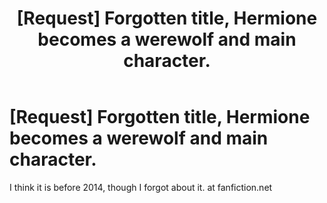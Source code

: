 #+TITLE: [Request] Forgotten title, Hermione becomes a werewolf and main character.

* [Request] Forgotten title, Hermione becomes a werewolf and main character.
:PROPERTIES:
:Score: 6
:DateUnix: 1497699014.0
:DateShort: 2017-Jun-17
:FlairText: Request
:END:
I think it is before 2014, though I forgot about it. at fanfiction.net

